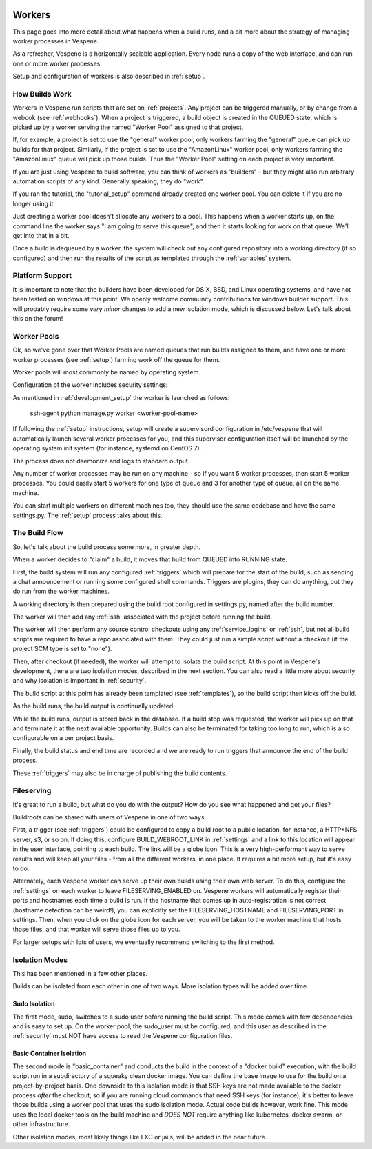 .. image:: vespene_logo.png
   :alt: Vespene Logo
   :align: right

.. _worker:

.. _workers:

*******
Workers
*******

This page goes into more detail about what happens when a build runs, and a bit more about the strategy of managing worker processes in Vespene.

As a refresher, Vespene is a horizontally scalable application.  Every node runs a copy of the web interface, and can run one or more worker processes.

Setup and configuration of workers is also described in :ref:`setup`.


How Builds Work
---------------

Workers in Vespene run scripts that are set on :ref:`projects`. Any project can be triggered manually, or by change from a webook (see :ref:`webhooks`).
When a project is triggered, a build object is created in the QUEUED state, which is picked up by a worker
serving the named "Worker Pool" assigned to that project. 

If, for example, a project is set to use the "general" worker pool, only workers farming the "general"
queue can pick up builds for that project.  Similarly, if the project is set to use the "AmazonLinux"
worker pool, only workers farming the "AmazonLinux" queue will pick up those builds. Thus the "Worker Pool"
setting on each project is very important.

If you are just using Vespene to build software, you can think of workers as "builders" - but they might also run
arbitrary automation scripts of any kind. Generally speaking, they do "work".

If you ran the tutorial, the "tutorial_setup" command already created one worker pool. You can delete it if you are no longer
using it.

Just creating a worker pool doesn't allocate any workers to a pool.  This happens when a worker starts up, on the command line the worker says
"I am going to serve this queue", and then it starts looking for work on that queue. We'll get into that in a bit.

Once a build is dequeued by a worker, the system will check out any configured repository into a working directory (if so configured) and then run the results of the script
as templated through the :ref:`variables` system.

Platform Support
----------------

It is important to note that the builders have been developed for OS X, BSD, and Linux operating systems, and have not been tested on windows at this
point. We openly welcome community contributions for windows builder support.  This will probably require some *very minor*
changes to add a new isolation mode, which is discussed below. Let's talk about this on the forum!

.. _worker_pools:

Worker Pools
------------

.. image:: worker_pool1.png
   :alt: Worker Pool List
   :align: right

Ok, so we've gone over that Worker Pools are named queues that run builds assigned to them, and have one or more worker processes (see :ref:`setup`) farming work off the queue for them.

Worker pools will most commonly be named by operating system.

Configuration of the worker includes security settings:

.. image:: worker_pool2.png
   :alt: Worker Pool Config
   :align: left

As mentioned in :ref:`development_setup` the worker is launched as follows:

    ssh-agent python manage.py worker <worker-pool-name>

If following the :ref:`setup` instructions, setup will create a supervisord configuration in /etc/vespene that will automatically launch several worker processes for you,
and this supervisor configuration itself will be launched by the operating system init system (for instance, systemd on CentOS 7).

The process does not daemonize and logs to standard output.

Any number of worker processes may be run on any machine - so if you
want 5 worker processes, then start 5 worker processes.  You could easily start 5 workers for one type of queue and 3 for another type of queue, all on the same
machine.

You can start multiple workers on different machines too, they should use the same codebase and have the same
settings.py.  The :ref:`setup` process talks about this.

The Build Flow
--------------

So, let's talk about the build process some more, in greater depth.

When a worker decides to "claim" a build, it moves that build from QUEUED into RUNNING state.

First, the build system will run any configured :ref:`triggers` which will prepare for the start of
the build, such as sending a chat announcement or running some configured shell commands. Triggers are plugins,
they can do anything, but they do run from the worker machines.

A working directory is then prepared using the build root configured in settings.py, named after the build number.

The worker will then add any :ref:`ssh` associated with the project before running the build.

The worker will then perform any source control checkouts using any :ref:`service_logins` or :ref:`ssh`,
but not all build scripts are required to have a repo associated with them.  They could just run a simple script
without a checkout (if the project SCM type is set to "none").

Then, after checkout (if needed), the worker will attempt to isolate the build script.  At this point in Vespene's development, there are two
isolation modes, described in the next section. You can also read a little more about security and why isolation is important
in :ref:`security`.

The build script at this point has already been templated (see :ref:`templates`), so the build script
then kicks off the build.

As the build runs, the build output is continually updated.

While the build runs, output is stored back in the database.  If a build stop was requested, the worker will pick up on that and terminate
it at the next available opportunity.  Builds can also be terminated for taking too long to run, which is also configurable on a per project
basis.

Finally, the build status and end time are recorded and we are ready to run triggers that announce the
end of the build process.

These :ref:`triggers` may also be in charge of publishing the build contents.

.. _fileserving:

Fileserving
-----------

It's great to run a build, but what do you do with the output?  How do you see what happened and get your files?

Buildroots can be shared with users of Vespene in one of two ways.

First, a trigger (see :ref:`triggers`) could be configured to copy a build root to a public location, for instance, a HTTP+NFS server, s3, or so on.
If doing this,  configure BUILD_WEBROOT_LINK in :ref:`settings` and a link to this location will appear in the user interface, pointing
to each build.  The link will be a globe icon.  This is a very high-performant way to serve results and will keep all your files - from all the different
workers, in one place.  It requires a bit more setup, but it's easy to do.

Alternately, each Vespene worker can serve up their own builds using their own web server. To do this, configure the :ref:`settings` on each worker
to leave FILESERVING_ENABLED on. Vespene workers will automatically register
their ports and hostnames each time a build is run. If the hostname that comes up in auto-registration is not correct (hostname detection can be weird!), 
you can explicitly set the FILESERVING_HOSTNAME and FILESERVING_PORT in settings. Then, when you click on the globe icon for each server, you will be
taken to the worker machine that hosts those files, and that worker will serve those files up to you.

For larger setups with lots of users, we eventually recommend switching to the first method.

.. _isolation:

Isolation Modes
---------------

This has been mentioned in a few other places.

Builds can be isolated from each other in one of two ways.  More isolation types will be added over time.

.. _sudo_isolation:

Sudo Isolation
==============

The first mode, sudo, switches to a sudo user before running the build script.  This mode comes with few dependencies and is easy
to set up. On the worker pool, the sudo_user must be configured, and this user as described in the :ref:`security` must NOT
have access to read the Vespene configuration files.

.. _container_isolation:

Basic Container Isolation
=========================

The second mode is "basic_container" and conducts the build in the context of a "docker build" execution, with the build script
run in a subdirectory of a squeaky clean docker image.  You can define the base image to use for the build on a project-by-project
basis. One downside to this isolation mode is that SSH keys are not made available to the docker process *after* the checkout, so if you
are running cloud commands that need SSH keys (for instance), it's better to leave those builds using a worker pool that uses
the sudo isolation mode.  Actual code builds however, work fine.  This mode uses the local docker tools on the build machine
and *DOES NOT* require anything like kubernetes, docker swarm, or other infrastructure.

Other isolation modes, most likely things like LXC or jails, will be added in the near future.


